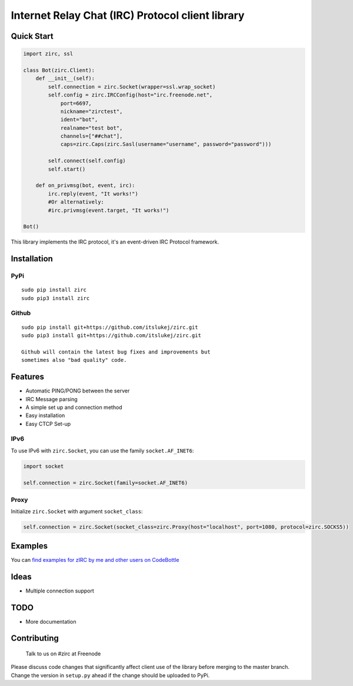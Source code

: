 Internet Relay Chat (IRC) Protocol client library
=================================================

|Build Status| |Snippets Count|

Quick Start
-----------

.. code:: python

    import zirc, ssl

    class Bot(zirc.Client):
        def __init__(self):
            self.connection = zirc.Socket(wrapper=ssl.wrap_socket)
            self.config = zirc.IRCConfig(host="irc.freenode.net", 
                port=6697,
                nickname="zirctest",
                ident="bot",
                realname="test bot",
                channels=["##chat"],
                caps=zirc.Caps(zirc.Sasl(username="username", password="password")))
            
            self.connect(self.config)
            self.start()
            
        def on_privmsg(bot, event, irc):
            irc.reply(event, "It works!")
            #Or alternatively:
            #irc.privmsg(event.target, "It works!")

    Bot()

This library implements the IRC protocol, it's an event-driven IRC
Protocol framework.

Installation
------------

PyPi
~~~~

::

    sudo pip install zirc
    sudo pip3 install zirc

Github
~~~~~~

::

    sudo pip install git+https://github.com/itslukej/zirc.git
    sudo pip3 install git+https://github.com/itslukej/zirc.git

    Github will contain the latest bug fixes and improvements but
    sometimes also "bad quality" code.

Features
--------

-  Automatic PING/PONG between the server
-  IRC Message parsing
-  A simple set up and connection method
-  Easy installation
-  Easy CTCP Set-up

IPv6
~~~~

To use IPv6 with ``zirc.Socket``, you can use the family
``socket.AF_INET6``:

.. code:: python

    import socket

    self.connection = zirc.Socket(family=socket.AF_INET6)

Proxy
~~~~~

Initialize ``zirc.Socket`` with argument ``socket_class``:

.. code:: python


    self.connection = zirc.Socket(socket_class=zirc.Proxy(host="localhost", port=1080, protocol=zirc.SOCKS5))

Examples
--------

You can `find examples for zIRC by me and other users on
CodeBottle <https://codebottle.io/?q=%22zirc%22>`__

Ideas
-----

-  Multiple connection support

TODO
----

-  More documentation

Contributing
------------

    Talk to us on #zirc at Freenode

Please discuss code changes that significantly affect client use of the
library before merging to the master branch. Change the version in
``setup.py`` ahead if the change should be uploaded to PyPi.

.. |Build Status| image:: https://travis-ci.org/itslukej/zirc.svg?branch=master
   :target: https://travis-ci.org/itslukej/zirc
.. |Snippets Count| image:: https://codebottle.io/api/v1/embed/searchbadge.php?keywords=%22zirc%22&language=Python
   :target: https://codebottle.io/?q=%22zirc%22
